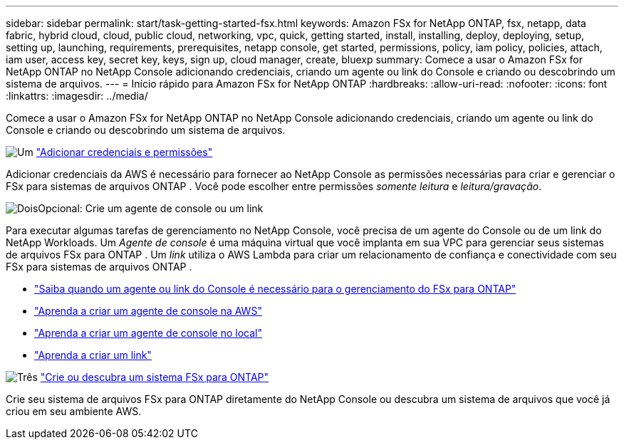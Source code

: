 ---
sidebar: sidebar 
permalink: start/task-getting-started-fsx.html 
keywords: Amazon FSx for NetApp ONTAP, fsx, netapp, data fabric, hybrid cloud, cloud, public cloud, networking, vpc, quick, getting started, install, installing, deploy, deploying, setup, setting up, launching, requirements, prerequisites, netapp console, get started, permissions, policy, iam policy, policies, attach, iam user, access key, secret key, keys, sign up, cloud manager, create, bluexp 
summary: Comece a usar o Amazon FSx for NetApp ONTAP no NetApp Console adicionando credenciais, criando um agente ou link do Console e criando ou descobrindo um sistema de arquivos. 
---
= Início rápido para Amazon FSx for NetApp ONTAP
:hardbreaks:
:allow-uri-read: 
:nofooter: 
:icons: font
:linkattrs: 
:imagesdir: ../media/


[role="lead"]
Comece a usar o Amazon FSx for NetApp ONTAP no NetApp Console adicionando credenciais, criando um agente ou link do Console e criando ou descobrindo um sistema de arquivos.

.image:https://raw.githubusercontent.com/NetAppDocs/common/main/media/number-1.png["Um"] link:../requirements/task-setting-up-permissions-fsx.html["Adicionar credenciais e permissões"]
[role="quick-margin-para"]
Adicionar credenciais da AWS é necessário para fornecer ao NetApp Console as permissões necessárias para criar e gerenciar o FSx para sistemas de arquivos ONTAP .  Você pode escolher entre permissões _somente leitura_ e _leitura/gravação_.

.image:https://raw.githubusercontent.com/NetAppDocs/common/main/media/number-2.png["Dois"]Opcional: Crie um agente de console ou um link
[role="quick-margin-para"]
Para executar algumas tarefas de gerenciamento no NetApp Console, você precisa de um agente do Console ou de um link do NetApp Workloads.  Um _Agente de console_ é uma máquina virtual que você implanta em sua VPC para gerenciar seus sistemas de arquivos FSx para ONTAP .  Um _link_ utiliza o AWS Lambda para criar um relacionamento de confiança e conectividade com seu FSx para sistemas de arquivos ONTAP .

[role="quick-margin-list"]
* link:../start/concept-fsx-aws.html#console-agents-and-links-unlock-all-fsx-for-ontap-features["Saiba quando um agente ou link do Console é necessário para o gerenciamento do FSx para ONTAP"]
* https://docs.netapp.com/us-en/console-setup-admin/concept-install-options-aws.html["Aprenda a criar um agente de console na AWS"^]
* https://docs.netapp.com/us-en/console-setup-admin/task-install-connector-on-prem.html["Aprenda a criar um agente de console no local"^]
* https://docs.netapp.com/us-en/workload-fsx-ontap/create-link.html["Aprenda a criar um link"^]


.image:https://raw.githubusercontent.com/NetAppDocs/common/main/media/number-3.png["Três"] link:../use/task-create-fsx-system.html["Crie ou descubra um sistema FSx para ONTAP"]
[role="quick-margin-para"]
Crie seu sistema de arquivos FSx para ONTAP diretamente do NetApp Console ou descubra um sistema de arquivos que você já criou em seu ambiente AWS.
